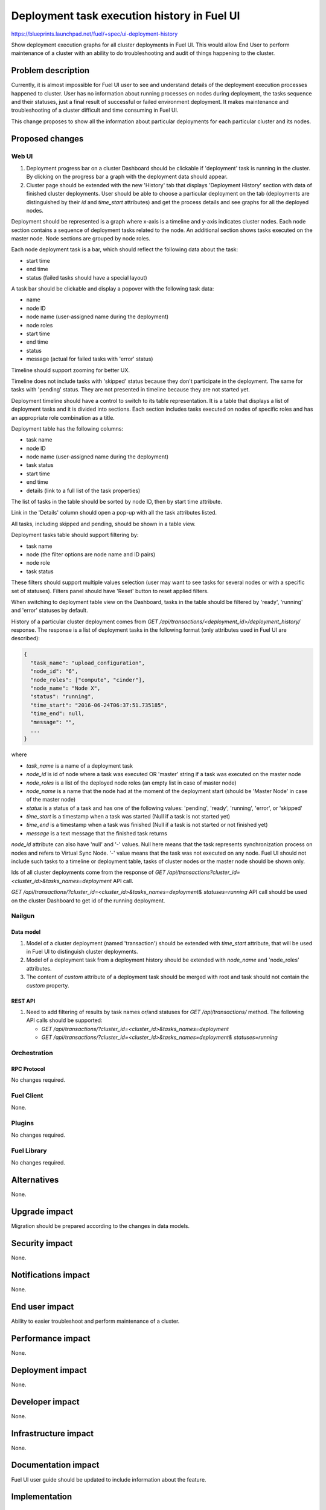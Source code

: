 ..
 This work is licensed under a Creative Commons Attribution 3.0 Unported
 License.

 http://creativecommons.org/licenses/by/3.0/legalcode

============================================
Deployment task execution history in Fuel UI
============================================

https://blueprints.launchpad.net/fuel/+spec/ui-deployment-history

Show deployment execution graphs for all cluster deployments in Fuel UI.
This would allow End User to perform maintenance of a cluster with
an ability to do troubleshooting and audit of things happening to the cluster.


--------------------
Problem description
--------------------

Currently, it is almost impossible for Fuel UI user to see and understand
details of the deployment execution processes happened to cluster.
User has no information about running processes on nodes during deployment,
the tasks sequence and their statuses, just a final result of successful or
failed environment deployment.
It makes maintenance and troubleshooting of a cluster difficult and time
consuming in Fuel UI.

This change proposes to show all the information about particular deployments
for each particular cluster and its nodes.


----------------
Proposed changes
----------------


Web UI
======

#. Deployment progress bar on a cluster Dashboard should be clickable if
   'deployment' task is running in the cluster. By clicking on the progress
   bar a graph with the deployment data should appear.

#. Cluster page should be extended with the new 'History' tab that displays
   'Deployment History' section with data of finished cluster deployments.
   User should be able to choose a particular deployment on the tab
   (deployments are distinguished by their `id` and `time_start` attributes)
   and get the process details and see graphs for all the deployed nodes.

Deployment should be represented is a graph where x-axis is a timeline and
y-axis indicates cluster nodes. Each node section contains a sequence of
deployment tasks related to the node. An additional section shows tasks
executed on the master node. Node sections are grouped by node roles.

Each node deployment task is a bar, which should reflect the following data
about the task:

* start time
* end time
* status (failed tasks should have a special layout)

A task bar should be clickable and display a popover with the following task
data:

* name
* node ID
* node name (user-assigned name during the deployment)
* node roles
* start time
* end time
* status
* message (actual for failed tasks with 'error' status)

Timeline should support zooming for better UX.

Timeline does not include tasks with 'skipped' status because they don't
participate in the deployment.
The same for tasks with 'pending' status. They are not presented in timeline
because they are not started yet.

Deployment timeline should have a control to switch to its table
representation. It is a table that displays a list of deployment tasks and it
is divided into sections. Each section includes tasks executed on nodes of
specific roles and has an appropriate role combination as a title.

Deployment table has the following columns:

* task name
* node ID
* node name (user-assigned name during the deployment)
* task status
* start time
* end time
* details (link to a full list of the task properties)

The list of tasks in the table should be sorted by node ID, then by start time
attribute.

Link in the 'Details' column should open a pop-up with all the task
attributes listed.

All tasks, including skipped and pending, should be shown in a table view.

Deployment tasks table should support filtering by:

* task name
* node (the filter options are node name and ID pairs)
* node role
* task status

These filters should support multiple values selection (user may want to see
tasks for several nodes or with a specific set of statuses).
Filters panel should have 'Reset' button to reset applied filters.

When switching to deployment table view on the Dashboard, tasks in the table
should be filtered by 'ready', 'running' and 'error' statuses by default.

History of a particular cluster deployment comes from
`GET /api/transactions/<deployment_id>/deployment_history/` response.
The response is a list of deployment tasks in the following format (only
attributes used in Fuel UI are described):

.. code-block:: json

  {
    "task_name": "upload_configuration",
    "node_id": "6",
    "node_roles": ["compute", "cinder"],
    "node_name": "Node X",
    "status": "running",
    "time_start": "2016-06-24T06:37:51.735185",
    "time_end": null,
    "message": "",
    ...
  }

where

* `task_name` is a name of a deployment task
* `node_id` is id of node where a task was executed OR 'master' string if
  a task was executed on the master node
* `node_roles` is a list of the deployed node roles (an empty list in case of
  master node)
* `node_name` is a name that the node had at the moment of the deployment
  start (should be 'Master Node' in case of the master node)
* `status` is a status of a task and has one of the following values:
  'pending', 'ready', 'running', 'error', or 'skipped'
* `time_start` is a timestamp when a task was started (Null if a task is not
  started yet)
* `time_end` is a timestamp when a task was finished (Null if a task is not
  started or not finished yet)
* `message` is a text message that the finished task returns

`node_id` attribute can also have 'null' and '-' values.
Null here means that the task represents synchronization process on nodes and
refers to Virtual Sync Node. '-' value means that the task was not executed on
any node.
Fuel UI should not include such tasks to a timeline or deployment table, tasks
of cluster nodes or the master node should be shown only.

Ids of all cluster deployments come from the response of
`GET /api/transactions?cluster_id=<cluster_id>&tasks_names=deployment` API
call.

`GET /api/transactions/?cluster_id=<cluster_id>&tasks_names=deployment&
statuses=running` API call should be used on the cluster Dashboard to get id
of the running deployment.


Nailgun
=======


Data model
----------

#. Model of a cluster deployment (named 'transaction') should be extended with
   `time_start` attribute, that will be used in Fuel UI to distinguish cluster
   deployments.

#. Model of a deployment task from a deployment history should be extended
   with `node_name` and 'node_roles' attributes.

#. The content of `custom` attribute of a deployment task should be merged
   with root and task should not contain the `custom` property.


REST API
--------

#. Need to add filtering of results by task names or/and statuses for
   `GET /api/transactions/` method. The following API calls should be
   supported:

   * `GET /api/transactions/?cluster_id=<cluster_id>&tasks_names=deployment`
   * `GET /api/transactions/?cluster_id=<cluster_id>&tasks_names=deployment&
     statuses=running`


Orchestration
=============


RPC Protocol
------------

No changes required.


Fuel Client
===========

None.


Plugins
=======

No changes required.


Fuel Library
============

No changes required.


------------
Alternatives
------------

None.


--------------
Upgrade impact
--------------

Migration should be prepared according to the changes in data models.


---------------
Security impact
---------------

None.


--------------------
Notifications impact
--------------------

None.


---------------
End user impact
---------------

Ability to easier troubleshoot and perform maintenance of a cluster.


------------------
Performance impact
------------------

None.


-----------------
Deployment impact
-----------------

None.


----------------
Developer impact
----------------

None.


---------------------
Infrastructure impact
---------------------

None.


--------------------
Documentation impact
--------------------

Fuel UI user guide should be updated to include information about the feature.


--------------
Implementation
--------------

Assignee(s)
===========

Primary assignee:
  jkirnosova

Other contributors:
  bdudko (visual design)
  bgaifullin, ikutukov, dguryanov (Nailgun)

Mandatory design review:
  vkramskikh
  ashtokolov


Work Items
==========

* Display a deployment graph of a current deployment on the Dashboard tab.
* Display history graphs of all finished cluster deployments in a new
  History tab.
* Support both display modes for a deployment graph: a timeline view and
  a table view.
* Add filters toolbar for a table representation of a deployment history.


Dependencies
============

None.


------------
Testing, QA
------------

* Manual testing.
* UI functional tests should cover the changes.

Acceptance criteria
===================

Fuel UI user should be able to run several deployments for a cluster and see
the deployment tasks history in the cluster page, including real-time
information about a current deployment.


----------
References
----------

* Store Deployment Tasks Execution History in DB
  https://blueprints.launchpad.net/fuel/+spec/store-deployment-tasks-history
